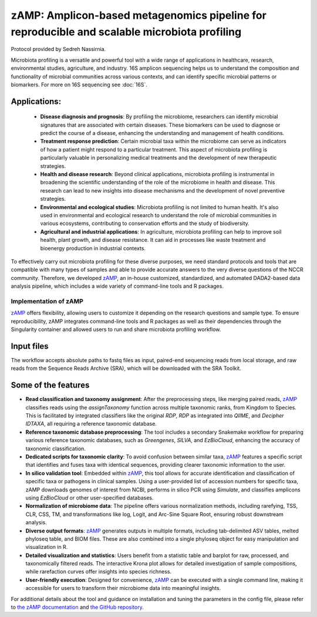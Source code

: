 ==============================================================================================
zAMP: Amplicon-based metagenomics pipeline for reproducible and scalable microbiota profiling
==============================================================================================

Protocol provided by Sedreh Nassirnia.

Microbiota profiling is a versatile and powerful tool with a wide range of applications in healthcare, research, environmental studies, agriculture, and industry. 16S amplicon sequencing  helps us to understand the composition and functionality of microbial communities across various contexts, and can identify specific microbial patterns or biomarkers. For more on 16S sequencing see :doc:`16S`.

Applications:
^^^^^^^^^^^^^
 - **Disease diagnosis and prognosis**: By profiling the microbiome, researchers can identify microbial signatures that are associated with certain diseases. These biomarkers can be used to diagnose or predict the course of a disease, enhancing the understanding and management of health conditions.
 - **Treatment response prediction**: Certain microbial taxa within the microbiome can serve as indicators of how a patient might respond to a particular treatment. This aspect of microbiota profiling is particularly valuable in personalizing medical treatments and the development of new therapeutic strategies.
 - **Health and disease research**: Beyond clinical applications, microbiota profiling is instrumental in broadening the scientific understanding of the role of the microbiome in health and disease. This research can lead to new insights into disease mechanisms and the development of novel preventive strategies.
 - **Environmental and ecological studies**: Microbiota profiling is not limited to human health. It's also used in environmental and ecological research to understand the role of microbial communities in various ecosystems, contributing to conservation efforts and the study of biodiversity.
 - **Agricultural and industrial applications**: In agriculture, microbiota profiling can help to improve soil health, plant growth, and disease resistance. It can aid in processes like waste treatment and bioenergy production in industrial contexts.

To effectively carry out microbiota profiling for these diverse purposes, we need standard protocols and tools that are compatible with many types of samples and able to provide accurate answers to the very diverse questions of the NCCR community.
Therefore, we developed `zAMP`_, an in-house customized, standardized, and automated DADA2-based data analysis pipeline, which includes a wide variety of command-line tools and R packages.

----------------------
Implementation of zAMP
----------------------

`zAMP`_ offers flexibility, allowing users to customize it depending on the research questions and sample type. To ensure reproducibility, zAMP integrates command-line tools and R packages as well as their dependencies through the Singularity container and allowed users to run and share microbiota profiling workflow.


Input files
^^^^^^^^^^^
The workflow accepts absolute paths to fastq files as input, paired-end sequencing reads from local storage, and raw reads from the Sequence Reads Archive (SRA), which will be downloaded with the SRA Toolkit.

.. image:: /images/zAMP.png

Some of the features
^^^^^^^^^^^^^^^^^^^^

- **Read classification and taxonomy assignment**: After the preprocessing steps, like merging paired reads, `zAMP`_ classifies reads using the `assignTaxonomy` function across multiple taxonomic ranks, from Kingdom to Species. This is facilitated by integrated classifiers like the original `RDP`, `RDP` as integrated into `QIIME`, and `Decipher IDTAXA`, all requiring a reference taxonomic database.
- **Reference taxonomic database preprocessing**: The tool includes a secondary Snakemake workflow for preparing various reference taxonomic databases, such as `Greengenes`, `SILVA`, and `EzBioCloud`, enhancing the accuracy of taxonomic classification.
- **Dedicated scripts for taxonomic clarity**: To avoid confusion between similar taxa, `zAMP`_ features a specific script that identifies and fuses taxa with identical sequences, providing clearer taxonomic information to the user.
- **In silico validation tool**: Embedded within `zAMP`_, this tool allows for accurate identification and classification of specific taxa or pathogens in clinical samples. Using a user-provided list of accession numbers for specific taxa, zAMP downloads genomes of interest from NCBI, performs in silico PCR using `Simulate`, and classifies amplicons using `EzBioCloud` or other user-specified databases.
- **Normalization of microbiome data**: The pipeline offers various normalization methods, including rarefying, TSS, CLR, CSS, TM, and transformations like log, Logit, and Arc-Sine Square Root, ensuring robust downstream analysis.
- **Diverse output formats**: `zAMP`_ generates outputs in multiple formats, including tab-delimited ASV tables, melted phyloseq table, and BIOM files. These are also combined into a single phyloseq object for easy manipulation and visualization in R.
- **Detailed visualization and statistics**: Users benefit from a statistic table and barplot for raw, processed, and taxonomically filtered reads. The interactive Krona plot allows for detailed investigation of sample compositions, while rarefaction curves offer insights into species richness.
- **User-friendly execution**: Designed for convenience, `zAMP`_ can be executed with a single command line, making it accessible for users to transform their microbiome data into meaningful insights.

For additional details about the tool and guidance on installation and tuning the parameters in the config file, please refer to `the zAMP documentation`_ and `the GitHub repository`_.

.. _zAMP: https://zamp.readthedocs.io/en/latest/
.. _the zAMP documentation: https://zamp.readthedocs.io/en/latest/
.. _the GitHub repository: https://github.com/metagenlab/zAMP

